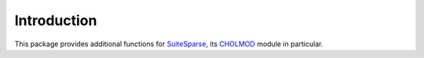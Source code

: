 Introduction
============

This package provides additional functions for `SuiteSparse
<http://www.cise.ufl.edu/research/sparse/SuiteSparse/>`_, its `CHOLMOD
<http://www.cise.ufl.edu/research/sparse/cholmod/>`_ module in
particular.
